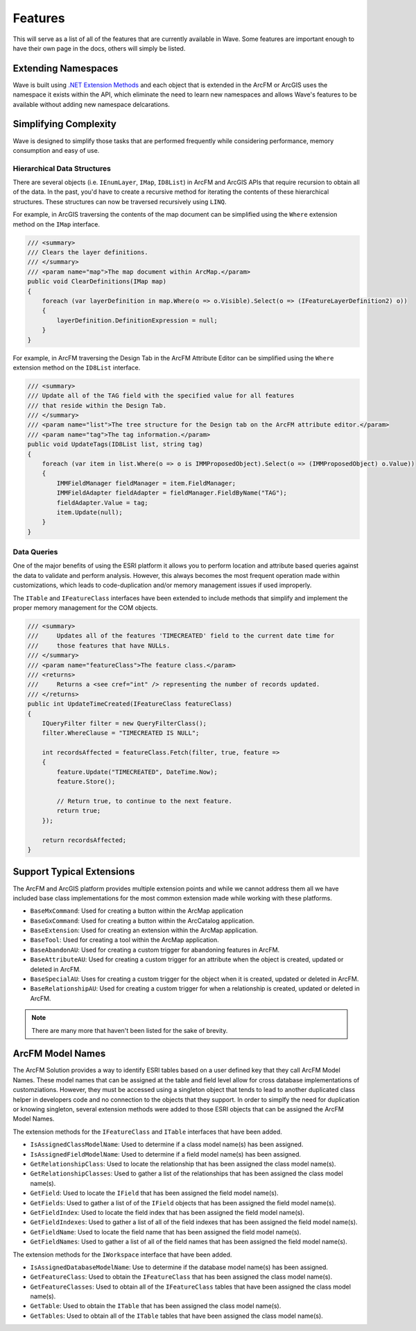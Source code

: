 Features
================================
This will serve as a list of all of the features that are currently available in Wave. Some features are important enough to have their own page in the docs, others will simply be listed.

Extending Namespaces
--------------------------
Wave is built using `.NET Extension Methods <http://msdn.microsoft.com/en-us/library/bb383977.aspx>`_ and each object that is extended in the ArcFM or ArcGIS  uses the namespace it exists within the API, which eliminate the need to learn new namespaces and allows Wave's features to be available without adding new namespace delcarations.

Simplifying Complexity
--------------------------
Wave is designed to simplify those tasks that are performed frequently while considering performance, memory consumption and easy of use.

Hierarchical Data Structures
++++++++++++++++++++++++++++++
There are several objects (i.e. ``IEnumLayer``, ``IMap``, ``ID8List``) in ArcFM and ArcGIS APIs that require recursion to obtain all of the data. In the past, you'd have to create a recursive method for iterating the contents of these hierarchical structures. These structures can now be traversed recursively using ``LINQ``.

For example, in ArcGIS traversing the contents of the map document can be simplified using the ``Where`` extension method on the ``IMap`` interface.

.. code-block:: c

    /// <summary>
    /// Clears the layer definitions.
    /// </summary>
    /// <param name="map">The map document within ArcMap.</param>
    public void ClearDefinitions(IMap map)
    {
        foreach (var layerDefinition in map.Where(o => o.Visible).Select(o => (IFeatureLayerDefinition2) o))
        {
            layerDefinition.DefinitionExpression = null;
        }
    }
    
For example, in ArcFM traversing the Design Tab in the ArcFM Attribute Editor can be simplified using the ``Where`` extension method on the ``ID8List`` interface.

.. code-block:: c

    /// <summary>
    /// Update all of the TAG field with the specified value for all features
    /// that reside within the Design Tab.
    /// </summary>
    /// <param name="list">The tree structure for the Design tab on the ArcFM attribute editor.</param>
    /// <param name="tag">The tag information.</param>
    public void UpdateTags(ID8List list, string tag)
    {
        foreach (var item in list.Where(o => o is IMMProposedObject).Select(o => (IMMProposedObject) o.Value))
        {
            IMMFieldManager fieldManager = item.FieldManager;
            IMMFieldAdapter fieldAdapter = fieldManager.FieldByName("TAG");
            fieldAdapter.Value = tag;
            item.Update(null);
        }		
    }

Data Queries
+++++++++++++
One of the major benefits of using the ESRI platform it allows you to perform location and attribute based queries against the data to validate and perform analysis. However, this always becomes the most frequent operation made within customizations, which leads to code-duplication and/or memory management issues if used improperly.

The ``ITable`` and ``IFeatureClass`` interfaces have been extended to include methods that simplify and implement the proper memory management for the COM objects.

.. code-block:: c	

    /// <summary>
    ///     Updates all of the features 'TIMECREATED' field to the current date time for
    ///     those features that have NULLs.
    /// </summary>
    /// <param name="featureClass">The feature class.</param>
    /// <returns>
    ///     Returns a <see cref="int" /> representing the number of records updated.
    /// </returns>
    public int UpdateTimeCreated(IFeatureClass featureClass)
    {
        IQueryFilter filter = new QueryFilterClass();
        filter.WhereClause = "TIMECREATED IS NULL";

        int recordsAffected = featureClass.Fetch(filter, true, feature =>
        {		   
            feature.Update("TIMECREATED", DateTime.Now);
            feature.Store();

            // Return true, to continue to the next feature.
            return true;
        });

        return recordsAffected;
    }

Support Typical Extensions
-------------------------------------
The ArcFM and ArcGIS platform provides multiple extension points and while we cannot address them all we have included base class implementations for the most common extension made while working with these platforms. 
 
- ``BaseMxCommand``: Used for creating a button within the ArcMap application
- ``BaseGxCommand``: Used for creating a button within the ArcCatalog application.
- ``BaseExtension``: Used for creating an extension within the ArcMap application.
- ``BaseTool``: Used for creating a tool within the ArcMap application.
- ``BaseAbandonAU``: Used for creating a custom trigger for abandoning features in ArcFM.
- ``BaseAttributeAU``: Used for creating a custom trigger for an attribute when the object is created, updated or deleted in ArcFM.
- ``BaseSpecialAU``: Uses for creating a custom trigger for the object when it is created, updated or deleted in ArcFM.
- ``BaseRelationshipAU``: Used for creating a custom trigger for when a relationship is created, updated or deleted in ArcFM.

.. note::

    There are many more that haven't been listed for the sake of brevity.

ArcFM Model Names
------------------------------
The ArcFM Solution provides a way to identify ESRI tables based on a user defined key that they call ArcFM Model Names. These model names that can be assigned at the table and field level allow for cross database implementations of customziations. However, they must be accessed using a singleton object that tends to lead to another duplicated class helper in developers code and no connection to the objects that they support. In order to simplfy the need for duplication or knowing singleton, several extension methods were added to those ESRI objects that can be assigned the ArcFM Model Names.

The extension methods for the ``IFeatureClass`` and ``ITable`` interfaces that have been added.

- ``IsAssignedClassModelName``: Used to determine if a class model name(s) has been assigned.
- ``IsAssignedFieldModelName``: Used to determine if a field model name(s) has been assigned.
- ``GetRelationshipClass``: Used to locate the relationship that has been assigned the class model name(s).
- ``GetRelationshipClasses``: Used to gather a list of the relationships that has been assigned the class model name(s).
- ``GetField``: Used to locate the ``IField`` that has been assigned the field model name(s).
- ``GetFields``: Used to gather a list of of the ``IField`` objects that has been assigned the field model name(s).
- ``GetFieldIndex``: Used to locate the field index that has been assigned the field model name(s).
- ``GetFieldIndexes``: Used to gather a list of all of the field indexes that has been assigned the field model name(s).
- ``GetFieldName``: Used to locate the field name that has been assigned the field model name(s).
- ``GetFieldNames``: Used to gather a list of all of the field names that has been assigned the field model name(s).

The extension methods for the ``IWorkspace`` interface that have been added.

- ``IsAssignedDatabaseModelName``: Use to determine if the database model name(s) has been assigned.
- ``GetFeatureClass``: Used to obtain the ``IFeatureClass`` that has been assigned the class model name(s).
- ``GetFeatureClasses``: Used to obtain all of the ``IFeatureClass`` tables that have been assigned the class model name(s).
- ``GetTable``: Used to obtain the ``ITable`` that has been assigned the class model name(s).
- ``GetTables``: Used to obtain all of the ``ITable`` tables that have been assigned the class model name(s).
